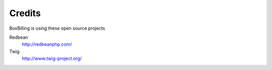 Credits
====================

BoxBilling is using these open source projects

Redbean
    http://redbeanphp.com/
Twig 
    http://www.twig-project.org/ 

.. Language translations contributors
    --------------------------------------------
